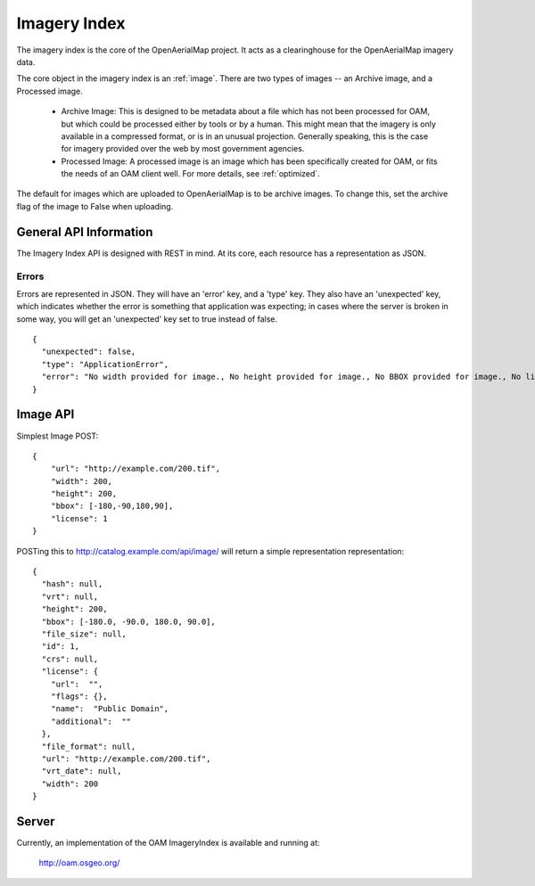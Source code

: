 Imagery Index
=============

The imagery index is the core of the OpenAerialMap project. It acts as a
clearinghouse for the OpenAerialMap imagery data.

The core object in the imagery index is an :ref:`image`. There are two types
of images -- an Archive image, and a Processed image. 
 
 * Archive Image: This is designed to be metadata about a file which
   has not been processed for OAM, but which could be processed either by
   tools or by a human. This might mean that the imagery is only available
   in a compressed format, or is in an unusual projection. Generally 
   speaking, this is the case for imagery provided over the web by
   most government agencies.

 * Processed Image: A processed image is an image which has been specifically
   created for OAM, or fits the needs of an OAM client well. For more details,
   see :ref:`optimized`.

The default for images which are uploaded to OpenAerialMap is to be archive
images. To change this, set the archive flag of the image to False when 
uploading.

General API Information
+++++++++++++++++++++++

The Imagery Index API is designed with REST in mind. At its core, each 
resource has a representation as JSON. 

Errors
------

Errors are represented in JSON. They will have an 'error' key, and a 'type'
key. They also have an 'unexpected' key, which indicates whether the 
error is something that application was expecting; in cases where the 
server is broken in some way, you will get an 'unexpected' key set to
true instead of false.

::

  {
    "unexpected": false, 
    "type": "ApplicationError", 
    "error": "No width provided for image., No height provided for image., No BBOX provided for image., No license ID was passed"
  }

.. _image:

Image API
+++++++++

Simplest Image POST::

  {
      "url": "http://example.com/200.tif", 
      "width": 200, 
      "height": 200, 
      "bbox": [-180,-90,180,90], 
      "license": 1
  }

POSTing this to http://catalog.example.com/api/image/ will return a simple 
representation representation::

  { 
    "hash": null,
    "vrt": null,
    "height": 200,
    "bbox": [-180.0, -90.0, 180.0, 90.0],
    "file_size": null,
    "id": 1,
    "crs": null,
    "license": {
      "url":  "",
      "flags": {},
      "name":  "Public Domain",
      "additional":  ""
    },
    "file_format": null,
    "url": "http://example.com/200.tif",
    "vrt_date": null,
    "width": 200
  }

Server
++++++

Currently, an implementation of the OAM ImageryIndex is available and running
at:

  http://oam.osgeo.org/

  
